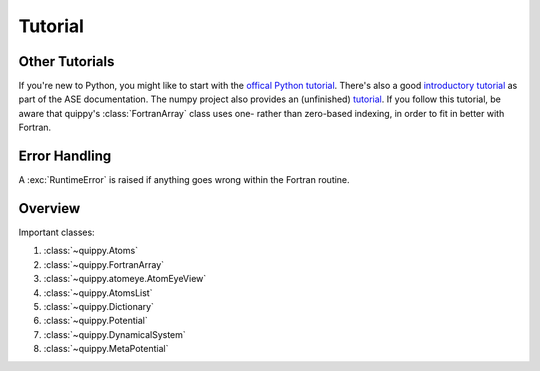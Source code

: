 Tutorial
********

Other Tutorials
---------------

If you're new to Python, you might like to start with the `offical
Python tutorial
<http://docs.python.org/dev/tutorial/index.html>`_. There's also a
good `introductory tutorial
<https://wiki.fysik.dtu.dk/ase/python.html>`_ as part of the ASE
documentation. The numpy project also provides an (unfinished) `tutorial
<http://www.scipy.org/Tentative_NumPy_Tutorial>`_. If you follow this
tutorial, be aware that quippy's :class:`FortranArray` class uses one-
rather than zero-based indexing, in order to fit in better with
Fortran.


Error Handling
--------------

A :exc:`RuntimeError` is raised if anything goes wrong within the
Fortran routine.


Overview
--------

Important classes:

#. :class:`~quippy.Atoms`
#. :class:`~quippy.FortranArray`
#. :class:`~quippy.atomeye.AtomEyeView`
#. :class:`~quippy.AtomsList`
#. :class:`~quippy.Dictionary`
#. :class:`~quippy.Potential`
#. :class:`~quippy.DynamicalSystem`
#. :class:`~quippy.MetaPotential`

